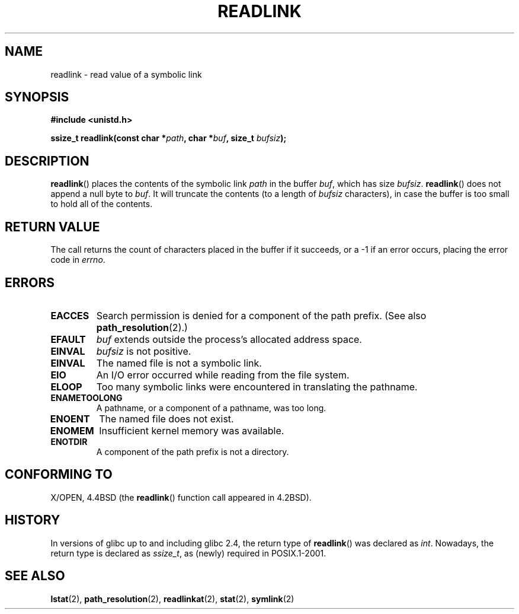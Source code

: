 .\" Copyright (c) 1983, 1991 The Regents of the University of California.
.\" All rights reserved.
.\"
.\" Redistribution and use in source and binary forms, with or without
.\" modification, are permitted provided that the following conditions
.\" are met:
.\" 1. Redistributions of source code must retain the above copyright
.\"    notice, this list of conditions and the following disclaimer.
.\" 2. Redistributions in binary form must reproduce the above copyright
.\"    notice, this list of conditions and the following disclaimer in the
.\"    documentation and/or other materials provided with the distribution.
.\" 3. All advertising materials mentioning features or use of this software
.\"    must display the following acknowledgement:
.\"	This product includes software developed by the University of
.\"	California, Berkeley and its contributors.
.\" 4. Neither the name of the University nor the names of its contributors
.\"    may be used to endorse or promote products derived from this software
.\"    without specific prior written permission.
.\"
.\" THIS SOFTWARE IS PROVIDED BY THE REGENTS AND CONTRIBUTORS ``AS IS'' AND
.\" ANY EXPRESS OR IMPLIED WARRANTIES, INCLUDING, BUT NOT LIMITED TO, THE
.\" IMPLIED WARRANTIES OF MERCHANTABILITY AND FITNESS FOR A PARTICULAR PURPOSE
.\" ARE DISCLAIMED.  IN NO EVENT SHALL THE REGENTS OR CONTRIBUTORS BE LIABLE
.\" FOR ANY DIRECT, INDIRECT, INCIDENTAL, SPECIAL, EXEMPLARY, OR CONSEQUENTIAL
.\" DAMAGES (INCLUDING, BUT NOT LIMITED TO, PROCUREMENT OF SUBSTITUTE GOODS
.\" OR SERVICES; LOSS OF USE, DATA, OR PROFITS; OR BUSINESS INTERRUPTION)
.\" HOWEVER CAUSED AND ON ANY THEORY OF LIABILITY, WHETHER IN CONTRACT, STRICT
.\" LIABILITY, OR TORT (INCLUDING NEGLIGENCE OR OTHERWISE) ARISING IN ANY WAY
.\" OUT OF THE USE OF THIS SOFTWARE, EVEN IF ADVISED OF THE POSSIBILITY OF
.\" SUCH DAMAGE.
.\"
.\"     @(#)readlink.2	6.8 (Berkeley) 3/10/91
.\"
.\" Modified Sat Jul 24 00:10:21 1993 by Rik Faith (faith@cs.unc.edu)
.\" Modified Tue Jul  9 23:55:17 1996 by aeb
.\" Modified Fri Jan 24 00:26:00 1997 by aeb
.\"
.TH READLINK 2 1997-08-21 "Linux 2.0.30" "Linux Programmer's Manual"
.SH NAME
readlink \- read value of a symbolic link
.SH SYNOPSIS
.B #include <unistd.h>
.sp
.BI "ssize_t readlink(const char *" path ", char *" buf ", size_t " bufsiz );
.SH DESCRIPTION
.BR readlink ()
places the contents of the symbolic link
.I path
in the buffer
.IR buf ,
which has size
.IR bufsiz .
.BR readlink ()
does not append a null byte to
.IR buf .
It will truncate the contents (to a length of
.I bufsiz
characters), in case the buffer is too small to hold all of the contents.
.SH "RETURN VALUE"
The call returns the count of characters placed in the buffer
if it succeeds, or a \-1 if an error occurs, placing the error
code in
.IR errno .
.SH ERRORS
.TP
.B EACCES
Search permission is denied for a component of the path prefix.
(See also
.BR path_resolution (2).)
.TP
.B EFAULT
.I buf
extends outside the process's allocated address space.
.TP
.B EINVAL
.I bufsiz
is not positive.
.TP
.B EINVAL
The named file is not a symbolic link.
.TP
.B EIO
An I/O error occurred while reading from the file system.
.TP
.B ELOOP
Too many symbolic links were encountered in translating the pathname.
.TP
.B ENAMETOOLONG
A pathname, or a component of a pathname, was too long.
.TP
.B ENOENT
The named file does not exist.
.TP
.B ENOMEM
Insufficient kernel memory was available.
.TP
.B ENOTDIR
A component of the path prefix is not a directory.
.SH "CONFORMING TO"
X/OPEN, 4.4BSD (the
.BR readlink ()
function call appeared in 4.2BSD).
.SH HISTORY
In versions of glibc up to and including glibc 2.4, the return type of
.BR readlink ()
was declared as
.IR int .
Nowadays, the return type is declared as
.IR ssize_t ,
as (newly) required in POSIX.1-2001.
.\" FIXME . In 2005-04-01, the return type was changed to the
.\" the POSIX compliant 'size_t'.  When this is actually released
.\" we should udate the above prototype and add a NOTE about the 
.\" variation across glibc versions.
.\" See http://sourceware.org/bugzilla/show_bug.cg1?id=2450
.\"
.SH "SEE ALSO"
.BR lstat (2),
.BR path_resolution (2),
.BR readlinkat (2),
.BR stat (2),
.BR symlink (2)
